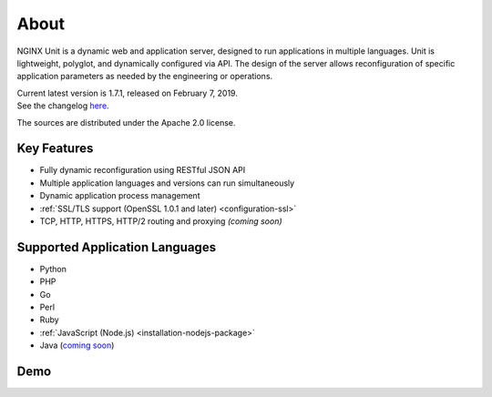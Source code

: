 
#####
About
#####

NGINX Unit is a dynamic web and application server, designed to run applications
in multiple languages.  Unit is lightweight, polyglot, and dynamically
configured via API.  The design of the server allows reconfiguration of
specific application parameters as needed by the engineering or operations.

| Current latest version is 1.7.1, released on February 7, 2019.
| See the changelog `here </CHANGES.txt>`_.

The sources are distributed under the Apache 2.0 license.

Key Features
************

- Fully dynamic reconfiguration using RESTful JSON API
- Multiple application languages and versions can run simultaneously
- Dynamic application process management
- :ref:`SSL/TLS support (OpenSSL 1.0.1 and later) <configuration-ssl>`
- TCP, HTTP, HTTPS, HTTP/2 routing and proxying *(coming soon)*

Supported Application Languages
*******************************

- Python
- PHP
- Go
- Perl
- Ruby
- :ref:`JavaScript (Node.js) <installation-nodejs-package>`
- Java (`coming soon <https://github.com/mar0x/unit>`_)

Demo
****

.. raw:: html

    <div class="video">
    <iframe src="https://www.youtube.com/embed/I4IWEz2lBWU?modestbranding=1&amp;rel=0&amp;showinfo=0&amp;color=white"
            allowfullscreen>
    </iframe>
    </div>
